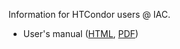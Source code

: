 # Time-stamp: <2023-05-05 10:09:28 angelv> 

#+OPTIONS:   toc:nil

Information for HTCondor users @ IAC.

+ User's manual ([[https://angel-devicente.github.io/htcondor-iac/][HTML]], [[https://github.com/angel-devicente/htcondor-iac/raw/main/docs/index.pdf][PDF]])
